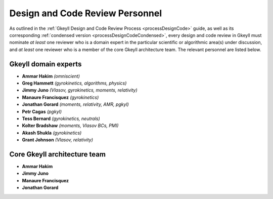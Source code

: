 .. _processDesignCodeReviewers:

Design and Code Review Personnel
================================

As outlined in the :ref:`Gkeyll Design and Code Review Process <processDesignCode>`
guide, as well as its corresponding
:ref:`condensed version <processDesignCodeCondensed>`, every design and code review in
Gkeyll must nominate *at least* one reviewer who is a domain expert in the particular
scientific or algorithmic area(s) under discussion, and *at least* one reviewer who is
a member of the core Gkeyll architecture team. The relevant personnel are listed below.

Gkeyll domain experts
---------------------

* **Ammar Hakim** *(omniscient)*
* **Greg Hammett** *(gyrokinetics, algorithms, physics)*
* **Jimmy Juno** *(Vlasov, gyrokinetics, moments, relativity)*
* **Manaure Francisquez** *(gyrokinetics)*
* **Jonathan Gorard** *(moments, relativity, AMR, pgkyl)*
* **Petr Cagas** *(pgkyl)*
* **Tess Bernard** *(gyrokinetics, neutrals)*
* **Kolter Bradshaw** *(moments, Vlasov BCs, PMI)*
* **Akash Shukla** *(gyrokinetics)*
* **Grant Johnson** *(Vlasov, relativity)*

Core Gkeyll architecture team
-----------------------------

* **Ammar Hakim**
* **Jimmy Juno**
* **Manaure Francisquez**
* **Jonathan Gorard**